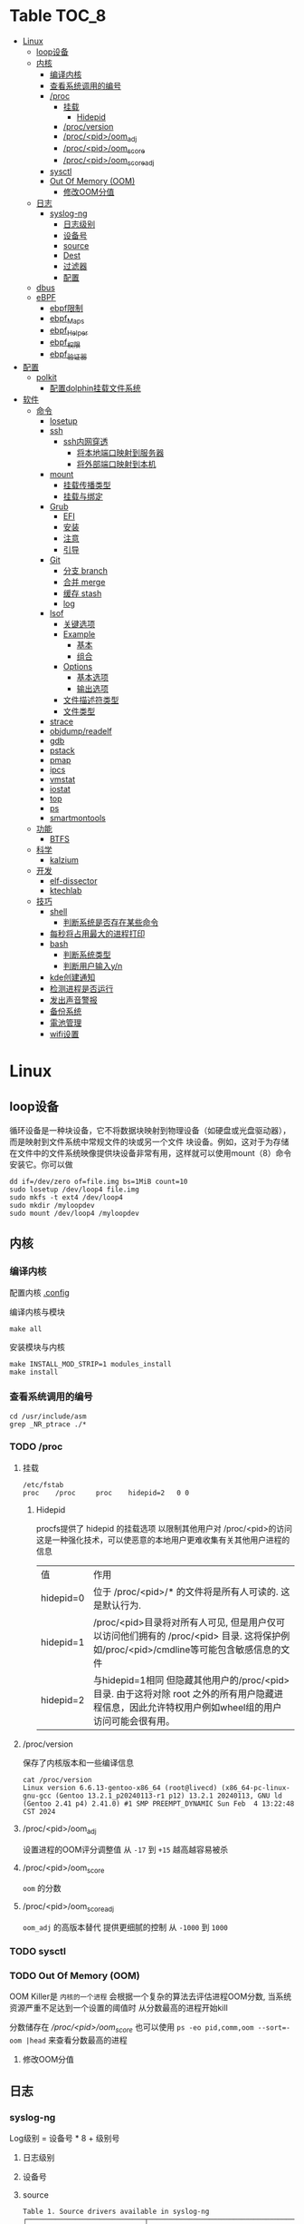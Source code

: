 * Table                                                                 :TOC_8:
- [[#linux][Linux]]
  - [[#loop设备][loop设备]]
  - [[#内核][内核]]
    - [[#编译内核][编译内核]]
    - [[#查看系统调用的编号][查看系统调用的编号]]
    - [[#proc][/proc]]
      - [[#挂载][挂载]]
        - [[#hidepid][Hidepid]]
      - [[#procversion][/proc/version]]
      - [[#procpidoom_adj][/proc/<pid>/oom_adj]]
      - [[#procpidoom_score][/proc/<pid>/oom_score]]
      - [[#procpidoom_score_adj][/proc/<pid>/oom_score_adj]]
    - [[#sysctl][sysctl]]
    - [[#out-of-memory-oom][Out Of Memory (OOM)]]
      - [[#修改oom分值][修改OOM分值]]
  - [[#日志][日志]]
    - [[#syslog-ng][syslog-ng]]
      - [[#日志级别][日志级别]]
      - [[#设备号][设备号]]
      - [[#source][source]]
      - [[#dest][Dest]]
      - [[#过滤器][过滤器]]
      - [[#配置][配置]]
  - [[#dbus][dbus]]
  - [[#ebpf][eBPF]]
    - [[#ebpf限制][ebpf限制]]
    - [[#ebpf_maps][ebpf_Maps]]
    - [[#ebpf_helper][ebpf_Helper]]
    - [[#ebpf_权限][ebpf_权限]]
    - [[#ebpf_验证器][ebpf_验证器]]
- [[#配置-1][配置]]
  - [[#polkit][polkit]]
    - [[#配置dolphin挂载文件系统][配置dolphin挂载文件系统]]
- [[#软件][软件]]
  - [[#命令][命令]]
    - [[#losetup][losetup]]
    - [[#ssh][ssh]]
      - [[#ssh内网穿透][ssh内网穿透]]
        - [[#将本地端口映射到服务器][将本地端口映射到服务器]]
        - [[#将外部端口映射到本机][将外部端口映射到本机]]
    - [[#mount][mount]]
      - [[#挂载传播类型][挂载传播类型]]
      - [[#挂载与绑定][挂载与绑定]]
    - [[#grub][Grub]]
      - [[#efi][EFI]]
      - [[#安装][安装]]
      - [[#注意][注意]]
      - [[#引导][引导]]
    - [[#git][Git]]
      - [[#分支-branch][分支 branch]]
      - [[#合并-merge][合并 merge]]
      - [[#缓存-stash][缓存 stash]]
      - [[#log][log]]
    - [[#lsof][lsof]]
      - [[#关键选项][关键选项]]
      - [[#example][Example]]
        - [[#基本][基本]]
        - [[#组合][组合]]
      - [[#options][Options]]
        - [[#基本选项][基本选项]]
        - [[#输出选项][输出选项]]
      - [[#文件描述符类型][文件描述符类型]]
      - [[#文件类型][文件类型]]
    - [[#strace][strace]]
    - [[#objdumpreadelf][objdump/readelf]]
    - [[#gdb][gdb]]
    - [[#pstack][pstack]]
    - [[#pmap][pmap]]
    - [[#ipcs][ipcs]]
    - [[#vmstat][vmstat]]
    - [[#iostat][iostat]]
    - [[#top][top]]
    - [[#ps][ps]]
    - [[#smartmontools][smartmontools]]
  - [[#功能][功能]]
    - [[#btfs][BTFS]]
  - [[#科学][科学]]
    - [[#kalzium][kalzium]]
  - [[#开发][开发]]
    - [[#elf-dissector][elf-dissector]]
    - [[#ktechlab][ktechlab]]
  - [[#技巧][技巧]]
    - [[#shell][shell]]
      - [[#判断系统是否存在某些命令][判断系统是否存在某些命令]]
    - [[#每秒将占用最大的进程打印][每秒将占用最大的进程打印]]
    - [[#bash][bash]]
      - [[#判断系统类型][判断系统类型]]
      - [[#判断用户输入yn][判断用户输入y/n]]
    - [[#kde创建通知][kde创建通知]]
    - [[#检测进程是否运行][检测进程是否运行]]
    - [[#发出声音警报][发出声音警报]]
    - [[#备份系统][备份系统]]
    - [[#電池管理][電池管理]]
    - [[#wifi设置][wifi设置]]

* Linux

** loop设备
循环设备是一种块设备，它不将数据块映射到物理设备（如硬盘或光盘驱动器），而是映射到文件系统中常规文件的块或另一个文件
块设备。例如，这对于为存储在文件中的文件系统映像提供块设备非常有用，这样就可以使用mount（8）命令安装它。你可以做
#+begin_src shell
  dd if=/dev/zero of=file.img bs=1MiB count=10
  sudo losetup /dev/loop4 file.img
  sudo mkfs -t ext4 /dev/loop4
  sudo mkdir /myloopdev
  sudo mount /dev/loop4 /myloopdev
#+end_src

** 内核
*** 编译内核
配置内核
[[./config.org::.config][.config]]

编译内核与模块
#+begin_src shell
  make all
#+end_src

安装模块与内核
#+begin_src shell
  make INSTALL_MOD_STRIP=1 modules_install
  make install
#+end_src
*** 查看系统调用的编号
#+begin_src shell
  cd /usr/include/asm
  grep _NR_ptrace ./*
#+end_src

*** TODO /proc
**** 挂载
#+begin_src text
  /etc/fstab
  proc	  /proc		proc	hidepid=2	0 0
#+end_src
***** Hidepid
procfs提供了 hidepid 的挂载选项 以限制其他用户对 /proc/<pid>的访问  这是一种强化技术，可以使恶意的本地用户更难收集有关其他用户进程的信息
| 值         | 作用                                                                                                                           |
| hidepid=0 | 位于 /proc/<pid>/* 的文件将是所有人可读的. 这是默认行为.                                                                              |
| hidepid=1 | /proc/<pid>目录将对所有人可见, 但是用户仅可以访问他们拥有的 /proc/<pid> 目录. 这将保护例如/proc/<pid>/cmdline等可能包含敏感信息的文件          |
| hidepid=2 | 与hidepid=1相同 但隐藏其他用户的/proc/<pid>目录. 由于这将对除 root 之外的所有用户隐藏进程信息，因此允许特权用户例如wheel组的用户访问可能会很有用。 |
**** /proc/version
保存了内核版本和一些编译信息
#+begin_src shell
  cat /proc/version
  Linux version 6.6.13-gentoo-x86_64 (root@livecd) (x86_64-pc-linux-gnu-gcc (Gentoo 13.2.1_p20240113-r1 p12) 13.2.1 20240113, GNU ld (Gentoo 2.41 p4) 2.41.0) #1 SMP PREEMPT_DYNAMIC Sun Feb  4 13:22:48 CST 2024
#+end_src

**** /proc/<pid>/oom_adj
#+begin_comment
高版本弃用
#+end_comment
设置进程的OOM评分调整值 从 ~-17~ 到 ~+15~ 越高越容易被杀

**** /proc/<pid>/oom_score
~oom~ 的分数

**** /proc/<pid>/oom_score_adj
~oom_adj~ 的高版本替代 提供更细腻的控制 从 ~-1000~ 到 ~1000~

*** TODO sysctl
*** TODO Out Of Memory (OOM)
OOM Killer是 ~内核的一个进程~ 会根据一个复杂的算法去评估进程OOM分数, 当系统资源严重不足达到一个设置的阈值时 从分数最高的进程开始kill


分数储存在 [[*/proc/<pid>/oom_score][/proc/<pid>/oom_score]] 也可以使用 ~ps -eo pid,comm,oom --sort=-oom |head~ 来查看分数最高的进程

**** 修改OOM分值

** 日志
*** syslog-ng

Log级别 = 设备号 * 8 + 级别号
**** 日志级别
[[./res/syslog-ng-log-level.jpg]]

**** 设备号
[[./res/syslog-ng-device-code.jpg.jpg]]

**** source
#+begin_src shell
       Table 1. Source drivers available in syslog-ng
       ┌─────────────────────────────┬────────────────────────────────────────┐
       │ Name                        │ Description                            │
       ├─────────────────────────────┼────────────────────────────────────────┤
       │ file()                      │ Opens the specified file and reads     │
       │                             │ messages.                              │
       ├─────────────────────────────┼────────────────────────────────────────┤
       │ internal()                  │ Messages generated internally in       │
       │                             │ syslog-ng.                             │
       ├─────────────────────────────┼────────────────────────────────────────┤
       │ network()                   │ Receives messages from remote hosts    │
       │                             │ using the BSD-syslog protocol over     │
       │                             │ IPv4 and IPv6. Supports the TCP, UDP,  │
       │                             │ and TLS network protocols.             │
       ├─────────────────────────────┼────────────────────────────────────────┤
       │ pipe()                      │ Opens the specified named pipe and     │
       │                             │ reads messages.                        │
       ├─────────────────────────────┼────────────────────────────────────────┤
       │ program()                   │ Opens the specified application and    │
       │                             │ reads messages from its standard       │
       │                             │ output.                                │
       ├─────────────────────────────┼────────────────────────────────────────┤
       │ sun-stream(), sun-streams() │ Opens the specified STREAMS device on  │
       │                             │ Solaris systems and reads incoming     │
       │                             │ messages.                              │
       ├─────────────────────────────┼────────────────────────────────────────┤
       │ syslog()                    │ Listens for incoming messages using    │
       │                             │ the new IETF-standard syslog protocol. │
       ├─────────────────────────────┼────────────────────────────────────────┤
       │ system()                    │ Automatically detects which platform   │
       │                             │ is running on, and collects the native │
       │                             │ log messages of that platform.         │
       ├─────────────────────────────┼────────────────────────────────────────┤
       │ systemd-journal()           │ Collects messages directly from the    │
       │                             │ journal of platforms that use systemd. │
       ├─────────────────────────────┼────────────────────────────────────────┤
       │ systemd-syslog()            │ Collects messages from the journal     │
       │                             │ using a socket on platforms that use   │
       │                             │ systemd.                               │
       ├─────────────────────────────┼────────────────────────────────────────┤
       │ unix-dgram()                │ Opens the specified unix socket in     │
       │                             │ SOCK_DGRAM mode and listens for        │
       │                             │ incoming messages.                     │
       ├─────────────────────────────┼────────────────────────────────────────┤
       │ unix-stream()               │ Opens the specified unix socket in     │
       │                             │ SOCK_STREAM mode and listens for       │
       │                             │ incoming messages.                     │
       └─────────────────────────────┴────────────────────────────────────────┘


#+end_src

**** Dest
#+begin_src shell
         Table 2. Destination drivers available in syslog-ng
       ┌────────────────┬────────────────────────────┐
       │ Name           │ Description                │
       ├────────────────┼────────────────────────────┤
       │ elasticsearch2 │ Sends messages to an       │
       │                │ Elasticsearch server. The  │
       │                │ elasticsearch2 driver      │
       │                │ supports Elasticsearch     │
       │                │ version 2 and newer.       │
       ├────────────────┼────────────────────────────┤
       │ file()         │ Writes messages to the     │
       │                │ specified file.            │
       ├────────────────┼────────────────────────────┤
       │ hdfs()         │ Sends messages into a file │
       │                │ on a Hadoop Distributed    │
       │                │ File System (HDFS)[3]      │
       │                │ node.                      │
       ├────────────────┼────────────────────────────┤
       │ kafka()        │ Publishes log messages to  │
       │                │ the Apache Kafka[4]        │
       │                │ message bus, where         │
       │                │ subscribers can access     │
       │                │ them.                      │
       ├────────────────┼────────────────────────────┤
       │ loggly()       │ Sends log messages to the  │
       │                │ Loggly[5]                  │
       │                │ Logging-as-a-Service       │
       │                │ provider.                  │
       ├────────────────┼────────────────────────────┤
       │ logmatic()     │ Sends log messages to the  │
       │                │ Logmatic.io[6]             │
       │                │ Logging-as-a-Service       │
       │                │ provider.                  │
       ├────────────────┼────────────────────────────┤
       │ mongodb()      │ Sends messages to a        │
       │                │ MongoDB[7] database.       │
       ├────────────────┼────────────────────────────┤
       │ network()      │ Sends messages to a remote │
       │                │ host using the BSD-syslog  │
       │                │ protocol over IPv4 and     │
       │                │ IPv6. Supports the TCP,    │
       │                │ UDP, and TLS network       │
       │                │ protocols.                 │
       ├────────────────┼────────────────────────────┤
       │ pipe()         │ Writes messages to the     │
       │                │ specified named pipe.      │
       ├────────────────┼────────────────────────────┤
       │ program()      │ Forks and launches the     │
       │                │ specified program, and     │
       │                │ sends messages to its      │
       │                │ standard input.            │
       ├────────────────┼────────────────────────────┤
       │ sql()          │ Sends messages into an SQL │
       │                │ database. In addition to   │
       │                │ the standard syslog-ng     │
       │                │ packages, the sql()        │
       │                │ destination requires       │
       │                │ database-specific packages │
       │                │ to be installed. Refer to  │
       │                │ the section appropriate    │
       │                │ for your platform in ???.  │
       ├────────────────┼────────────────────────────┤
       │ syslog()       │ Sends messages to the      │
       │                │ specified remote host      │
       │                │ using the IETF-syslog      │
       │                │ protocol. The IETF         │
       │                │ standard supports message  │
       │                │ transport using the UDP,   │
       │                │ TCP, and TLS networking    │
       │                │ protocols.                 │
       ├────────────────┼────────────────────────────┤
       │ unix-dgram()   │ Sends messages to the      │
       │                │ specified unix socket in   │
       │                │ SOCK_DGRAM style (BSD).    │
       ├────────────────┼────────────────────────────┤
       │ unix-stream()  │ Sends messages to the      │
       │                │ specified unix socket in   │
       │                │ SOCK_STREAM style (Linux). │
       ├────────────────┼────────────────────────────┤
       │ usertty()      │ Sends messages to the      │
       │                │ terminal of the specified  │
       │                │ user, if the user is       │
       │                │ logged in.                 │
       └────────────────┴────────────────────────────┘

#+end_src

**** 过滤器
#+begin_src shell
         Table 3. Filter functions available in
       ┌───────────────────────┬────────────────────────────┐
       │ Name                  │ Description                │
       ├───────────────────────┼────────────────────────────┤
       │ facility()            │ Filter messages based on   │
       │                       │ the sending facility.      │
       ├───────────────────────┼────────────────────────────┤
       │ filter()              │ Call another filter        │
       │                       │ function.                  │
       ├───────────────────────┼────────────────────────────┤
       │ host()                │ Filter messages based on   │
       │                       │ the sending host.          │
       ├───────────────────────┼────────────────────────────┤
       │ inlist()              │ File-based whitelisting    │
       │                       │ and blacklisting.          │
       ├───────────────────────┼────────────────────────────┤
       │ level() or priority() │ Filter messages based on   │
       │                       │ their priority.            │
       ├───────────────────────┼────────────────────────────┤
       │ match()               │ Use a regular expression   │
       │                       │ to filter messages based   │
       │                       │ on a specified header or   │
       │                       │ content field.             │
       ├───────────────────────┼────────────────────────────┤
       │ message()             │ Use a regular expression   │
       │                       │ to filter messages based   │
       │                       │ on their content.          │
       ├───────────────────────┼────────────────────────────┤
       │ netmask()             │ Filter messages based on   │
       │                       │ the IP address of the      │
       │                       │ sending host.              │
       ├───────────────────────┼────────────────────────────┤
       │ program()             │ Filter messages based on   │
       │                       │ the sending application.   │
       ├───────────────────────┼────────────────────────────┤
       │ source()              │ Select messages of the     │
       │                       │ specified  source          │
       │                       │ statement.                 │
       ├───────────────────────┼────────────────────────────┤
       │ tags()                │ Select messages having the │
       │                       │ specified tag.             │
       └───────────────────────┴────────────────────────────┘

#+end_src

**** 配置
#+begin_src shell
  @version: 4.6
#
# Syslog-ng default configuration file for Gentoo Linux

@include "scl.conf"

options {
        threaded(yes);
        chain_hostnames(no);
        stats(freq(43200));
        mark_freq(3600);
};

# 系统信息
source system_log { system(); };
destination system_log_output { file("/var/log/system_log"); };
log { source(system_log); destination(system_log_output); };

# network
source network { network(); };
destination network_output { file("/var/log/network_output"); };
log { source(network); destination(network_output); };

# internal
source internal_source { internal(); };
destination internal_out { file("/var/log/internal"); };
log{ source(internal_source); destination(internal_out); };

# kmsg
source kmgs { file("/proc/kmsg"); };
destination kmsg_out { file("/var/log/kmsg_out"); };
log {source(kmgs); destination(kmsg_out);};

filter f_kernel_crash { 
    match("kernel panic|Oops| Segmentation fault" value("MESSAGE"));
};

destination crash_out{file("/var/log/crash"); file("/dev/tty2");};
log { source(system_log);
    filter(f_kernel_crash);
    destination(crash_out);
};
# Uncomment the following lines if you want to log to /dev/tty12 or /dev/console
#destination console_all { file("/dev/tty12"); };
#destination console_all { file("/dev/console"); };
#log { source(system_log); destination(console_all); };

#+end_src


** TODO dbus

** eBPF
[[./glossary.org::eBPF][eBPF]]
对于eBPF的使用 请看[[./rust.org::eBPF][eBPF in Rust]]
eBPF程序是事件驱动的 当内核或程序到达[[./glossary.org::Hook][Hook]]时运行eBPF程序
[[file:imgs/Linux/2025-01-12_12-10-12_screenshot.png]]

可以通过创建内核探针(kprobe)和用户探针(uprobe) 以便在内核或用户应用程序的几乎任何位置附加eBPF程序

[[file:imgs/Linux/2025-01-12_19-16-18_screenshot.png]]


eBPF是通过bpf系统调用把eBPF程序加载到内核中

[[file:imgs/Linux/2025-01-12_12-16-48_screenshot.png]]

而当程序被加载到内核中时 它被附加到[[./glossary.org::Hook][Hook]]之前需要经过两个步骤:

1. 验证(Verifier)
   确保eBPF程序可以安全运行
   - 加载eBPF的进程必须有相应权限 除非启用非特权eBPF 否则只有特权进程可以加载eBPF程序
   - eBPF程序不会崩溃或者损害系统
   - eBPF一定会有结束的时候 不会无限循环
2. [[./glossary.org::JIT]]编译
   

特性
- 程序经过验证确保安全进行
- 在内核任何位置配置Hook
- 使用JIT编译器
- 动态增加系统功能  


*** ebpf限制
ebpf虚拟机拥有如下限制
- 512 bytes的栈 (尾调用为256bytes)
- 没有堆分配的接口 只能使用[[ebpf_Maps]]
*** ebpf_Maps
eBPF用于存储和检索各种数据结构中的数据

既可以由运行的eBPF访问 也可以通过系统调用从用户空间的其他程序访问

[[file:imgs/eBPF/2025-01-12_19-24-50_screenshot.png]]

*** ebpf_Helper

eBPF不直接调用内核函数 而是调用helper函数
[[file:imgs/eBPF/2025-01-19_12-42-20_screenshot.png]]

*** ebpf_权限
除非开启了非特权的eBPF 否则需要root

*** ebpf_验证器
所有eBPF的程序都会经过验证器



* 配置
** TODO polkit
PolicyKit 工具是一个框架，它提供了一个由特权程序（也称为 机制）使用的授权 API，为非特权程序（也称为 主题）提供服务。

*** 配置dolphin挂载文件系统
/etc/polkit-1/rules.d/mount.rules
#+begin_src
  polkit.addRule(function(action, subject) {
    if (action.id == "org.freedesktop.udisks2.filesystem-mount-system" &&
        subject.isInGroup("donjuan")) {
        return polkit.Result.YES;
    }
});
#+end_src

* 软件
** 命令
*** losetup
#+begin_src shell
  用法：
 losetup [选项] [<回环设备>]
 losetup [选项] -f | <回环设备> <文件>

设置和控制回环设备。

选项：
 -a, --all                     列出所有使用的设备
 -d, --detach <回环设备>...    断开一台或多台设备
 -D, --detach-all              断开所有使用的设备
 -f, --find                    查找第一个未使用的设备
 -c, --set-capacity <回环设备> 改变设备容量
 -j, --associated <文件>       列出所有与 <文件> 相关的设备
 -L, --nooverlap               避免设备间的潜在冲突

 -o, --offset <数字>           在文件偏移量 <数字> 处开始
     --sizelimit <数字>        设备限制为了文件的<数字>个字节
 -b, --sector-size <num>       set the logical sector size to <num>
 -P, --partscan                创建带分区的回环设备
 -r, --read-only               创建只读的回环设备
     --direct-io[=<on|off>]    通过 O_DIRECT 打开后备文件
     --show                    设置后打印设备名(加 -f 选项)
 -v, --verbose                 详尽模式

 -J, --json                    使用 JSON --list 输出格式
 -l, --list                    列出所有或指定的信息(默认)
 -n, --noheadings              --list 输出时不打印标题
 -O, --output <列>           指定 --list 选项要输出的列
p     --output-all              output all columns
     --raw                     使用原生 --list 输出格式

 -h, --help                    显示此帮助
 -V, --version                 显示版本

可用的输出列：
         NAME  回环设备名
    AUTOCLEAR  已设置 自动清除 标志
    BACK-FILE  设备后备文件
     BACK-INO  后备文件 inode 号
 BACK-MAJ:MIN  后备文件 主:次 设备号
      MAJ:MIN  回环设备 主:次 设备号
       OFFSET  起始位置偏移
     PARTSCAN  已设置 partscan 标志
           RO  只读设备
    SIZELIMIT  文件的大小限制(字节数)
          DIO  通过直接 IO 访问后备文件
      LOG-SEC  logical sector size in bytes

#+end_src
*** TODO ssh
|                         |                                                                                                                                                                                                    |                                          |
| -c                      | 指定加密算法                                                                                                                                                                                          |                                          |
| -C                      | 压缩数据                                                                                                                                                                                             |                                          |
| -D                      | 指定本机的Socks监听端口                                                                                                                                                                                |                                          |
| -f                      | ssh连接在后台运行                                                                                                                                                                                     |                                          |
| -F                      | 指定配置文件                                                                                                                                                                                          |                                          |
| -i                      | 指定私钥                                                                                                                                                                                             |                                          |
| -J                      | 指定跳板                                                                                                                                                                                             | ssh -J root@a,root@b root@c 先通过a到b再到c |
| -L port:host:hostport   | 将本地机(客户机)的某个端口转发到远端指定机器的指定端口.  工作原理是这样的, 本地机器上分配了一个 socket 侦听 port 端口, 一旦这个端口上有了连接,该连接就经过安全通道转发出去, 同时远程主机和 host 的  hostport  端口建立连接.(正向代理) | ssh -L port:server:port user@server      |
| -m                      | 指定校验数据完整性算法                                                                                                                                                                                  |                                          |
| -N                      | 只端口转发 不执行命令                                                                                                                                                                                  |                                          |
| -R port:host:hostport   | 将远程主机(服务器)的某个端口转发到本地端指定机器的指定端口.   工作原理是这样的, 远程主机上分配了一个 socket 侦听 port 端口, 一旦这个端口上有了连接, 该连接就经过安全通道转向出去, 同时本地主机和 host 的 hostport 端口建立连        |                                          |
| ssh -R 9999:server:9999 |                                                                                                                                                                                                    |                                          |
| -X                      | X转发                                                                                                                                                                                               |                                          |
| -g                      | 允许远端主机连接本地转发的端口                                                                                                                                                                           |                                          |

**** ssh内网穿透
***** 将本地端口映射到服务器
将本地的22端口 映射到服务器的9923端口
#+begin_src shell
  ssh -CgR 9923:127.0.0.1:22 test@server
#+end_src

***** 将外部端口映射到本机
将服务器的80端口 映射到本地的3000端口
#+begin_src shell
  ssh -CgL 3000:127.0.0.1:80 test:server
#+end_src
*** TODO mount
使用findmnt命令可以查看挂载点类型

**** 挂载传播类型
- 共享挂载(shared)
  #+begin_src shell
    mount --make-shared
  #+end_src
  - 挂载事件会在挂载点之间双向传播
  - 若/mnt/A挂载了一个设备 那么/mnt/B也会看到这个挂载
- 从属挂载(slave)
  #+begin_src shell
    mount --make-slave
  #+end_src
  - 挂载事件单向传播
  - 如果/mnt/A 是/mnt/B的主挂载点 那么/mnt/A上的挂载事件会传播到B 但B不会传播到A
- 私有挂载(private)
  #+begin_src shell
    mount --make-private
  #+end_src
  - 不会传播
- 不可绑定挂载
  #+begin_src shell
    mount --make-unbindable
  #+end_src
  - 不可绑定挂载    

**** 挂载与绑定
- 普通挂载: 将存储设备挂载到目录树中的路径
- 绑定挂载: 将文件系统的目录或文件挂载到另一个路径 使两个路径具有相同的内容  
*** Grub
**** EFI
UEFI系统从其efi系统分区（ESP）上的efi文件引导。EFI系统分区可以是任何大小，并考虑到实现方面的考虑。

EFI系统分区可以只包含引导加载程序，或者引导加载程序以及支持文件。通常，/boot包含内核以及其他EFI支持文件，而/boot/EFI包含实际的EFI文件，这些文件往往很小。

EFI系统分区可以在/boot或/boot/EFI中进行，但只使用/boot往往更简单。使用/boot/efi可以将内核和引导加载程序支持文件等文件存储在单独的分区和文件系统或根文件系统本身上；后者要求GRUB可以访问根文件系统并读取所需的文件，这可能并不总是可能的（就像根文件系统加密一样）。
**** 安装
#+begin_src shell
  GRUB_TIMEOUT=10
  grub install --target=x86_64-efi --removable --efi-directory=/boot # EFI
  grub install /dev/sda # bios
#+end_src
**** 注意
当使用GRUB引导时 核心映像和模块

具有匹配的版本 通常 运行grub安装就足以

确保这一点

在UEFI平台上，grub安装允许将核心映像放置在
两个不同的位置：
#+begin_src shell
  EFI/gentoo/grubx64.EFI # grub无选项的安装位置
  EFI/BOOT/BOOTX64.EFI # grub --removable选项的位置
#+end_src
**** 引导
#+begin_src shell
  set root=(hd0,gpt1) # Windows的EFI分区
  chainloader /efi/Microsoft/Boot/bootmgfw.efi
  boot
#+end_src
*** Git
**** 分支 branch
#+begin_src shell
  git branch branch_name # 创建分支
  git checkout branch_name # 检出分支
  git branch -D branch_name # 删除分支
  git push origin :branch_name # 删除远程分支
  git checkout -B branch_name # 切换并重置分支
#+end_src
**** 合并 merge
#+begin_src shell
  git merge # 合并
  git merge --squash # 压缩合并
#+end_src
**** 缓存 stash
#+begin_src shell
  git stash -u -m '本地暂存' # 暂存
  git stash pop # 弹出
#+end_src
**** log
查看所有提交(包括无分支提交)
#+begin_src shell
  git log --reflog
#+end_src
*** lsof
List Open File 获取被进程打开文件的信息

**** 关键选项
- 默认: 列出活跃进程的所有打开文件
- -a: 结果进行AND运算 而非OR
- -l: 输出UID而不是username
- -h: help
- -t: 仅获取PID
- -U: 获取UNIX Sokcet地址
- -F: 格式化输出
  - 例如 -F pcfn (pid,command,文件描述副,文件名)
**** Example
***** 基本
#+begin_src shell
  lsof -p PID # 进程打开了什么文件
  lsof FILE # 文件被什么进程打开
  lsof -i # 网络文件
#+end_src
***** 组合
#+begin_src shell
  lsof -i 6 # 打开的ipv6链接
  lsof -i -s CLOSED # UDP关闭的链接
  lsof -i :22 # 22号端口的链接
  lsof -i :1-1024 # 谁使用了1-1024端口
  lsof -i @192.168.101.1:22 # 指定地址
  lsof -i UDP # 所有的UDP链接
  lsof -i -sTCP:LISTEN # 指定正在LISTEN的TCP
  lsof -i -sTCP:ESTABLISHED # 已经建立的链接
  lsof -u donjuan # 用户donjuan打开了什么文件
  lsof -a -u donjuan -i # 用户donjuan打开了什么网络文件
  lsof -u ^donjuan # 取反 除了用户donjuan的其他用户打开了什么文件
  lsof -c firefox # firefox打开了什么
  lsof -p 1234=2345 # 进程1234-2345打开了什么
  lsof -t -c startplasma # 查看start-plasma的PID
  lsof /mnt # 查看哪些进程使用/mnt
  lsof +L1 # 链接数为0的文件 (在安全中有特殊意义)
  lsof -a -d mem -c firefox # firefox打开的内存映射
#+end_src
#+begin_src shell
  kill $(lsof -t -a -c vim ~/ ) # 杀掉vim使用~下文件的所有的~下的进程
  lsof -a -i -u www-data # www-data监听了哪些端口 打开了哪些网络链接
#+end_src
**** Options
***** 基本选项
#+begin_src shell
  -a: 结果进行AND运算 而非OR
  +d 列出当前目录下(不包括子目录)
  +D 类似传统-R 遍历子目录
  +L 将链接计数打印在NLINK(+L指定的为开区间)
  -d 指定打开的文件描述符类型[见文件描述符类型]
  -g 组ID GID
  -N NFS文件
  -i 网络文件
  -R 列出PPID
  -x 跟踪文件系统链接
#+end_src
***** 输出选项
#+begin_src shell
  -F 指定格式
  -l UID代替username
  -n 不域名解析
  -o 列出文件偏移offset
  -P 列出端口号而不是端口对应的默认服务
  -s 列出文件大小
  -r 间隔重复扫描
#+end_src
**** 文件描述符类型
#+begin_src shell
  （1）cwd：表示current work dirctory，即：应用程序的当前工作目录，这是该应用程序启动的目录，除非它本身对这个目录进行更改
（2）txt ：该类型的文件是程序代码，如应用程序二进制文件本身或共享库，如上列表中显示的 /sbin/init 程序
（3）lnn：library references (AIX);
（4）err：FD information error (see NAME column);
（5）jld：jail directory (FreeBSD);
（6）ltx：shared library text (code and data);
（7）mxx ：hex memory-mapped type number xx.
（8）m86：DOS Merge mapped file;
（9）mem：memory-mapped file;
（10）mmap：memory-mapped device;
（11）pd：parent directory;
（12）rtd：root directory;
（13）tr：kernel trace file (OpenBSD);
（14）v86  VP/ix mapped file;
（15）0：表示标准输入
（16）1：表示标准输出
（17）2：表示标准错误
一般在标准输出、标准错误、标准输入后还跟着文件状态模式：r、w、u等
（1）u：表示该文件被打开并处于读取/写入模式
（2）r：表示该文件被打开并处于只读模式
（3）w：表示该文件被打开并处于
（4）空格：表示该文件的状态模式为unknow，且没有锁定
（5）-：表示该文件的状态模式为unknow，且被锁定
同时在文件状态模式后面，还跟着相关的锁
（1）N：for a Solaris NFS lock of unknown type;
（2）r：for read lock on part of the file;
（3）R：for a read lock on the entire file;
（4）w：for a write lock on part of the file;（文件的部分写锁）
（5）W：for a write lock on the entire file;（整个文件的写锁）
（6）u：for a read and write lock of any length;
（7）U：for a lock of unknown type;
（8）x：for an SCO OpenServer Xenix lock on part      of the file;
（9）X：for an SCO OpenServer Xenix lock on the      entire file;
（10）space：if there is no lock.
#+end_src
**** 文件类型
#+begin_src shell
（1）DIR：表示目录
（2）CHR：表示字符类型
（3）BLK：块设备类型
（4）UNIX： UNIX 域套接字
（5）FIFO：先进先出 (FIFO) 队列
（6）IPv4：网际协议 (IP) 套接字  
#+end_src
*** TODO strace
Strace可以诊断 调试Linux用户空间

检测进程与内核的交互 系统调用 信号 状态变更等

strace的原理是[[https://github.com/torvalds/linux/blob/master/kernel/ptrace.c][Ptrace]]
*** TODO objdump/readelf
*** TODO gdb
*** TODO pstack
*** TODO pmap
*** TODO ipcs
*** TODO vmstat
*** TODO iostat
*** TODO top
*** TODO ps

*** smartmontools
使用自我监控(Self-Monitoring)、分析(Analysis)和报告(Reporting)三种技术（缩写为S.M.A.R.T或SMART）来管理和监控存储硬件。
** 功能
*** BTFS
Bittorrent 已经存在了很长时间，它可以从互联网上共享和下载数据。市场上有大量的 GUI 和 CLI 的 Bittorrent 客户端。有时，你不能坐下来等待你的下载完成。你可能想要立即观看内容。这就是 BTFS 这个不起眼的文件系统派上用场的地方。使用 BTFS，你可以将种子文件或磁力链接挂载为目录，然后在文件树中作为只读目录。这些文件的内容将在程序读取时按需下载。由于 BTFS 在 FUSE 之上运行，因此不需要干预 Linux 内核。

** 科学
*** kalzium
Kalzium 是一个向您展示元素周期表的程序。您可以使用 Kalzium 搜索有关元素的信息或了解有关元素周期表的事实。它概述了重要数据（如熔点、电子亲和力、电子负性、电子构型、半径、质量、电离能）、同位素表和元素周期表的不同颜色视图（不同块的分离、年份模拟器、温度模拟器）。它包含用于可视化每种元素的谱线的工具、分子量计算器、3D 分子编辑器和用于化学计量问题的方程求解器。 

** 开发
*** elf-dissector
ELF 解析器对于以下任务很有用：

    在库和符号级别检查前向和后向依赖。
    查明加载时的性能瓶颈，例如昂贵的静态构造器或者过量的重定位。
    ELF 文件的大小分析

主要功能：

    ELF 结构浏览器。
    ELF 文件各个部分大小的树形映射可视化。
    重定位热图。
    内置的 x86 和 AArch64 反汇编器。
    从 DWARF 调试信息中提取的数据类型内存布局浏览器
    前向和后向依赖查看器。

*** ktechlab
KTechLab 是一个开源的电子设计与仿真软件，旨在提供一个直观易用的平台，让用户能够设计电路、编写控制逻辑以及进行仿真实验。它支持多种电路元素和编程语言，特别适合教育和初学者，同时也适用于高级用户的复杂项目。KTechLab以它的灵活性、可扩展性以及丰富的内置功能而著称，鼓励社区贡献，不断进化。
** 技巧
*** shell
**** 判断系统是否存在某些命令
#+begin_src shell
  if hash 2>/dev/null emerge; then
      echo 'system is gentoo'
      fi
#+end_src
*** 每秒将占用最大的进程打印
#+begin_src shell
  for ((;;));do ps aux --sort=-%mem;sleep 1;done
#+end_src

*** bash
**** 判断系统类型
#+begin_src bash
  if hash 2>/dev/null emerge; then
      echo "检测到gentoo系统"
  fi
#+end_src
**** 判断用户输入y/n
#+begin_src bash
  echo "请输入y或n"
  read option
  if echo "$option" |grep -iq "^y"; then
      echo "您输入了y"
  fi
#+end_src
*** kde创建通知
#+begin_src shell
  cargo run --release;kdialog --passivepopup '任务完成' 20
#+end_src
*** 检测进程是否运行
#+begin_src shell
  #!/bin/bash

# 指定要监控的进程ID
PID_TO_MONITOR=10605

# 无限循环，直到脚本被手动停止
while true; do
    # 使用ps命令检查进程是否在运行
    if ! ps -p $PID_TO_MONITOR > /dev/null; then
        # 如果进程不在运行，则发送通知并播放声音
        notify-send "Process $PID_TO_MONITOR has stopped"
        # 播放一个简单的 beep 声音
        play -n synth 1 sine 1000
        sleep 1  # 等待1秒后继续检查
    fi
    # 等待一段时间再次检查，避免过度占用CPU资源
    sleep 5
done

#+end_src
tldr
#+begin_src shell
  while true ; do if ! ps  -p 10605; then notify-send 'ok';play -n synth 10 sine 1000;break ;fi ;sleep 5;done
#+end_src
*** 发出声音警报
#+begin_src shell
  play -n synth 1 sine 10000
#+end_src
*** 备份系统
#+begin_src shell
  sudo tar -cjpvf gentoobackup.tar.gz  --exclude=/run --exclude=/mnt --exclude=/proc/ --exclude=/sys --exclude=/dev --exclude=/var/cache --exclude=/var/tmp --exclude=/tmp --exclude=/home --exclude=/root /

#+end_src
*** 電池管理
#+begin_src
  upower -i $(upower -e)
#+end_src
*** wifi设置
#+begin_src shell
  nmtui
#+end_src
